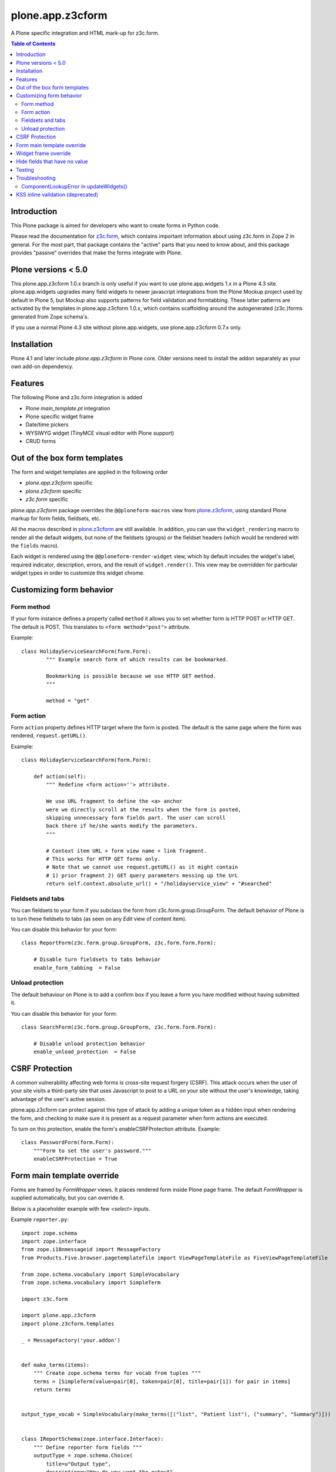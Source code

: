 =================
plone.app.z3cform
=================

A Plone specific integration and HTML mark-up for z3c.form.

.. contents:: Table of Contents

Introduction
==============

This Plone package is aimed for developers who want to create forms
in Python code.

Please read the documentation for `z3c.form`_, which contains important
information about using z3c.form in Zope 2 in general. For the most part,
that package contains the "active" parts that you need to know about, and
this package provides "passive" overrides that make the forms integrate with
Plone.

Plone versions < 5.0
====================

This plone.app.z3cform 1.0.x branch is only useful if you want to use
plone.app.widgets 1.x in a Plone 4.3 site. plone.app.widgets upgrades many
field widgets to newer javascript integrations from the Plone Mockup project
used by default in Plone 5, but Mockup also supports patterns for field
validation and formtabbing. These latter patterns are activated by the
templates in plone.app.z3cform 1.0.x, which contains scaffolding around the
autogenerated (z3c.)forms generated from Zope schema's.

If you use a normal Plone 4.3 site without plone.app.widgets, use
plone.app.z3cform 0.7.x only.

Installation
============

Plone 4.1 and later include *plone.app.z3cform* in Plone core. Older versions need to install
the addon separately as your own add-on dependency.

Features
============

The following Plone and z3c.form integration is added

* Plone *main_template.pt* integration

* Plone specific widget frame

* Date/time pickers

* WYSIWYG widget (TinyMCE visual editor with Plone support)

* CRUD forms

Out of the box form templates
==================================

The form and widget templates are applied in the following order

* *plone.app.z3cform* specific

* *plone.z3cform* specific

* *z3c.form* specific

*plone.app.z3cform* package overrides the ``@@ploneform-macros`` view from `plone.z3cform`_,
using standard Plone markup for form fields, fieldsets, etc.

All the macros described in `plone.z3cform`_ are still available. In addition,
you can use the ``widget_rendering`` macro to render all the default widgets,
but none of the fieldsets (groups) or the fieldset headers (which would be
rendered with the ``fields`` macro).

Each widget is rendered using the ``@@ploneform-render-widget`` view, which by
default includes the widget's label, required indicator, description, errors,
and the result of ``widget.render()``.  This view may be overridden for
particular widget types in order to customize this widget chrome.

Customizing form behavior
============================

Form method
-------------

If your form instance defines a property called ``method`` it allows
you to set whether form is HTTP POST or HTTP GET. The default is POST.
This translates to ``<form method="post">`` attribute.

Example::

    class HolidayServiceSearchForm(form.Form):
            """ Example search form of which results can be bookmarked.

            Bookmarking is possible because we use HTTP GET method.
            """

            method = "get"

Form action
------------

Form ``action`` property defines HTTP target where the form is posted. The default is
the same page where the form was rendered, ``request.getURL()``.

Example::

        class HolidayServiceSearchForm(form.Form):

            def action(self):
                """ Redefine <form action=''> attribute.

                We use URL fragment to define the <a> anchor
                were we directly scroll at the results when the form is posted,
                skipping unnecessary form fields part. The user can scroll
                back there if he/she wants modify the parameters.
                """

                # Context item URL + form view name + link fragment.
                # This works for HTTP GET forms only.
                # Note that we cannot use request.getURL() as it might contain
                # 1) prior fragment 2) GET query parameters messing up the UrL
                return self.context.absolute_url() + "/holidayservice_view" + "#searched"

Fieldsets and tabs
--------------------

You can fieldsets to your form if you subclass the form from z3c.form.group.GroupForm.
The default behavior of Plone is to turn these fieldsets to tabs (as seen on
any *Edit* view of content item).

You can disable this behavior for your form::



    class ReportForm(z3c.form.group.GroupForm, z3c.form.form.Form):

        # Disable turn fieldsets to tabs behavior
        enable_form_tabbing  = False

Unload protection
-----------------

The default behaviour on Plone is to add a confirm box
if you leave a form you have modified without having submitted it.

You can disable this behavior for your form::

    class SearchForm(z3c.form.group.GroupForm, z3c.form.form.Form):

        # Disable unload protection behavior
        enable_unload_protection  = False


CSRF Protection
===============

A common vulnerability affecting web forms is cross-site request forgery (CSRF).
This attack occurs when the user of your site visits a third-party site that
uses Javascript to post to a URL on your site without the user's knowledge,
taking advantage of the user's active session.



plone.app.z3cform can protect against this type of attack by adding a unique
token as a hidden input when rendering the form, and checking to make sure it
is present as a request parameter when form actions are executed.

To turn on this protection, enable the form's enableCSRFProtection attribute.
Example::

    class PasswordForm(form.Form):
        """Form to set the user's password."""
        enableCSRFProtection = True

Form main template override
=============================

Forms are framed by *FormWrapper* views. It places rendered
form inside Plone page frame. The default *FormWrapper* is supplied automatically,
but you can override it.

Below is a placeholder example with few `<select>` inputs.

Example ``reporter.py``::

    import zope.schema
    import zope.interface
    from zope.i18nmessageid import MessageFactory
    from Products.Five.browser.pagetemplatefile import ViewPageTemplateFile as FiveViewPageTemplateFile

    from zope.schema.vocabulary import SimpleVocabulary
    from zope.schema.vocabulary import SimpleTerm

    import z3c.form

    import plone.app.z3cform
    import plone.z3cform.templates

    _ = MessageFactory('your.addon')


    def make_terms(items):
        """ Create zope.schema terms for vocab from tuples """
        terms = [SimpleTerm(value=pair[0], token=pair[0], title=pair[1]) for pair in items]
        return terms


    output_type_vocab = SimpleVocabulary(make_terms([("list", "Patient list"), ("summary", "Summary")]))


    class IReportSchema(zope.interface.Interface):
        """ Define reporter form fields """
        outputType = zope.schema.Choice(
            title=u"Output type",
            description=u"How do you want the output",
            source=output_type_vocab)

        country = zope.schema.Choice(
            title=u"Country",
            required=False,
            description=u"Which country to report",
            vocabulary="allowed_countries")

        hospital = zope.schema.Choice(
            title=u"Hospital",
            required=False,
            description=u"Which hospital to report",
            vocabulary="allowed_hospitals")


    class ReportForm(z3c.form.form.Form):
        """ A form to output a HTML report from chosen parameters """

        fields = z3c.form.field.Fields(IReportSchema)

        ignoreContext = True

        output = None

        @z3c.form.button.buttonAndHandler(_('Make Report'), name='report')
        def report(self, action):
            data, errors = self.extractData()
            if errors:
                self.status = "Please correct errors"
                return

            # Create sample item which we can consume in the page template
            self.output = dict(country="foobar")

            self.status = _(u"Report complete")


    # IF you want to customize form frame you need to make a custom FormWrapper view around it
    # (default plone.z3cform.layout.FormWrapper is supplied automatically with form.py templates)
    report_form_frame = plone.z3cform.layout.wrap_form(ReportForm, index=FiveViewPageTemplateFile("templates/reporter.pt"))

Example ``configure.zcml``::

    <configure
        xmlns="http://namespaces.zope.org/zope"
        xmlns:browser="http://namespaces.zope.org/browser"
        i18n_domain="your.addon">

       <browser:page
           for="*"
           name="reporter"
           class=".reporter.report_form_frame"
           permission="zope2.View"
           />

    </configure>


Example ``templates/reporter.html``::

    <html metal:use-macro="context/main_template/macros/master"
          i18n:domain="sits.reporttool">
    <body>

        <metal:block fill-slot="main">

            <h1 class="documentFirstHeading" tal:content="view/label | nothing" />

            <div id="content-core">

                <div id="form-input">
                    <span tal:replace="structure view/contents" />
                </div>

                <div id="form-output" tal:condition="view/form_instance/output">
                    Chosen country: <b tal:content="view/form_instance/output/country" />
                </div>
            </div>

        </metal:block>

    </body>
    </html>

Widget frame override
=============================

You can override widget templates as instructed for ``z3c.form``.
``plone.app.z3cform`` renders `a frame around each widget <https://github.com/plone/plone.app.z3cform/blob/master/plone/app/z3cform/templates/widget.pt>`_
which usually consists of

* Label

* Required marker

* Description

You might want to customize this widget frame for your own form.
Below is an example how to do it.

* Copy `widget.pt <https://github.com/plone/plone.app.z3cform/blob/master/plone/app/z3cform/templates/widget.pt>`_ to your own package and customize it in way you wish

* Add the following to ``configure.zcml``

::

    <browser:page
        name="ploneform-render-widget"
        for=".demo.IDemoWidget"
        class="plone.app.z3cform.templates.RenderWidget"
        permission="zope.Public"
        template="demo-widget.pt"
        />

* Create a new marker interface in Python code

::

    from zope.interface import Interface

    class IDemoWidget(Interface):
        pass

* Then apply this marker interface to all of your widgets in ``form.update()``

::

    from zope.interface import alsoProvides

    class MyForm(...):
        ...
        def update(self):
            super(MyForm, self).update()
            for widget in form.widgets.values():
                alsoProvides(widget, IDemoWidget)

Hide fields that have no value
==================================

The ``.empty`` css class marks the fields that have no value. If you don't want
to display these fields in view mode, add the following css in your theme::

    .template-view .empty.field {
       display: none;
    }

Testing
===============

To test ``plone.app.z3form`` it is recommended to use
`plone.app.testing <https://pypi.python.org/pypi/plone.app.testing/>`_
function test layer which will do ``plone.app.z3cform`` setup for you.
Read ``plone.app.z3cform`` manual for further instructions.

If you still need to test forms on lower level in unit tests
you need to enable ``plone.app.z3cform`` support manually.
Below is an example::

    import unittest2 as unittest

    from zope.interface import alsoProvides
    from zope.publisher.browser import setDefaultSkin

    from z3c.form.interfaces import IFormLayer

    class TestFilteringIntegration(unittest.TestCase):
        """ Test that filtering options work on the form """

        layer = MY_TEST_LAYER_WITH_PLONE

        def setUp(self):
            super(TestFilteringIntegration, self).setUp()
            request = self.layer["request"]
            setDefaultSkin(request)
            alsoProvides(request, IFormLayer) #suitable for testing z3c.form views

        def test_report_form_filtering(self):
            reporter = ReportForm(self.layer["portal"], self.layer["request"])
            reporter.update()



Troubleshooting
================

Here are some common errors you might encounter with plone.app.z3cform.

ComponentLookupError in updateWidgets()
----------------------------------------

::

        Traceback (innermost last):
          Module ZPublisher.Publish, line 119, in publish
          Module ZPublisher.mapply, line 88, in mapply
          Module ZPublisher.Publish, line 42, in call_object
          Module plone.z3cform.layout, line 64, in __call__
          Module plone.z3cform.layout, line 54, in update
          Module getpaid.expercash.browser.views, line 63, in update
          Module z3c.form.form, line 208, in update
          Module z3c.form.form, line 149, in update
          Module z3c.form.form, line 128, in updateWidgets
          Module zope.component._api, line 103, in getMultiAdapter
        ComponentLookupError: ((<getpaid.expercash.browser.views.CheckoutForm object at 0xdb052ac>, <HTTPRequest, URL=http://localhost:8080/test/@@getpaid-checkout-wizard>, <PloneSite at /test>), <InterfaceClass z3c.form.interfaces.IWidgets>, u'')

plone.app.z3cform layers are not in place (configuration ZCML is not read). You probably forgot to include plone.app.z3cform in your
product's configuration.zcml. See *Installation* above.


KSS inline validation (deprecated)
====================================

.. note ::

    Plone 4.3+ and later no longer includes KSS

This package installs AJAX handlers to perform inline field validation. On any
form, the field will be validated when the user blurs a field.

This relies on the KSS framework, and is only installed if ``plone.app.kss``
is available. If you are using a custom form, note that you must define the
following "kassattr" variables:

* ``formname``, the name of the form view, defined on the ``<form />``
  element.
* ``fieldname``, the name of the current field (same as the widget name),
  defined on an element wrapping the field.
* ``fieldset``, defined for non-default fieldsets on the ``<fieldset />``
  element.

This also assumes the standard Plone form markup is used. See
``templaes/macros.pt`` for details.

.. _z3c.form: http://pypi.python.org/pypi/z3c.form
.. _Plone: http://plone.org
.. _plone.z3cform: http://pypi.python.org/pypi/plone.z3cform
